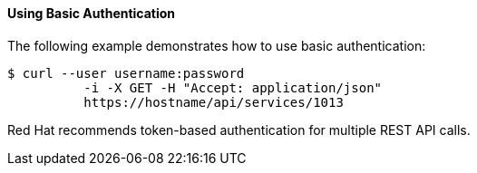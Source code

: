 ==== Using Basic Authentication

The following example demonstrates how to use basic authentication:  
[source]
------
$ curl --user username:password
	  -i -X GET -H "Accept: application/json"
	  https://hostname/api/services/1013
------	

Red Hat recommends token-based authentication for multiple REST API calls. 

